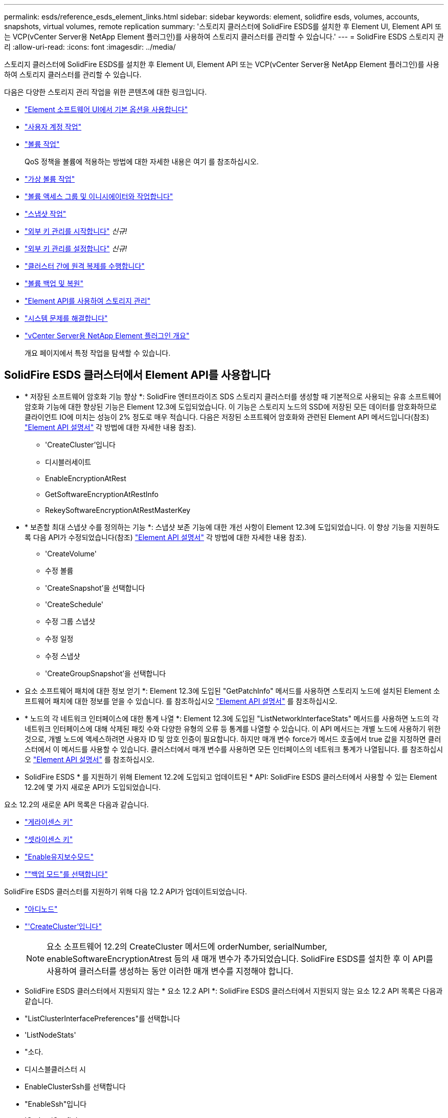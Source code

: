 ---
permalink: esds/reference_esds_element_links.html 
sidebar: sidebar 
keywords: element, solidfire esds, volumes, accounts, snapshots, virtual volumes, remote replication 
summary: '스토리지 클러스터에 SolidFire ESDS를 설치한 후 Element UI, Element API 또는 VCP(vCenter Server용 NetApp Element 플러그인)를 사용하여 스토리지 클러스터를 관리할 수 있습니다.' 
---
= SolidFire ESDS 스토리지 관리
:allow-uri-read: 
:icons: font
:imagesdir: ../media/


[role="lead"]
스토리지 클러스터에 SolidFire ESDS를 설치한 후 Element UI, Element API 또는 VCP(vCenter Server용 NetApp Element 플러그인)를 사용하여 스토리지 클러스터를 관리할 수 있습니다.

다음은 다양한 스토리지 관리 작업을 위한 콘텐츠에 대한 링크입니다.

* link:../storage/task_intro_use_basic_options_in_the_element_software_ui.html["Element 소프트웨어 UI에서 기본 옵션을 사용합니다"^]
* link:../storage/task_data_manage_accounts_work_with_accounts_task.html["사용자 계정 작업"^]
* link:../storage/task_data_manage_volumes_work_with_volumes_task.html["볼륨 작업"^]
+
QoS 정책을 볼륨에 적용하는 방법에 대한 자세한 내용은 여기 를 참조하십시오.

* link:../storage/concept_data_manage_vvol_work_virtual_volumes.html["가상 볼륨 작업"^]
* link:../storage/concept_data_manage_vol_access_group_work_with_volume_access_groups_and_initiators.html["볼륨 액세스 그룹 및 이니시에이터와 작업합니다"^]
* link:../storage/task_data_protection_using_volume_snapshots.html["스냅샷 작업"^]
* link:../storage/concept_system_manage_key_get_started_with_external_key_management.html["외부 키 관리를 시작합니다"^] _신규!_
* link:../storage/task_system_manage_key_set_up_external_key_management.html["외부 키 관리를 설정합니다"^] _신규!_
* link:../storage/task_replication_perform_remote_replication_between_element_clusters.html["클러스터 간에 원격 복제를 수행합니다"^]
* link:../storage/task_data_protection_back_up_and_restore_volumes.html["볼륨 백업 및 복원"^]
* link:../api/index.html["Element API를 사용하여 스토리지 관리"^]
* link:../storage/concept_system_monitoring_and_troubleshooting.html["시스템 문제를 해결합니다"^]
* https://docs.netapp.com/us-en/vcp/index.html["vCenter Server용 NetApp Element 플러그인 개요"]
+
개요 페이지에서 특정 작업을 탐색할 수 있습니다.





== SolidFire ESDS 클러스터에서 Element API를 사용합니다

* * 저장된 소프트웨어 암호화 기능 향상 *: SolidFire 엔터프라이즈 SDS 스토리지 클러스터를 생성할 때 기본적으로 사용되는 유휴 소프트웨어 암호화 기능에 대한 향상된 기능은 Element 12.3에 도입되었습니다. 이 기능은 스토리지 노드의 SSD에 저장된 모든 데이터를 암호화하므로 클라이언트 IO에 미치는 성능이 2% 정도로 매우 적습니다. 다음은 저장된 소프트웨어 암호화와 관련된 Element API 메서드입니다(참조) https://docs.netapp.com/us-en/element-software/api/index.html["Element API 설명서"^] 각 방법에 대한 자세한 내용 참조).
+
** 'CreateCluster'입니다
** 디시블러세이트
** EnableEncryptionAtRest
** GetSoftwareEncryptionAtRestInfo
** RekeySoftwareEncryptionAtRestMasterKey


* * 보존할 최대 스냅샷 수를 정의하는 기능 *: 스냅샷 보존 기능에 대한 개선 사항이 Element 12.3에 도입되었습니다. 이 향상 기능을 지원하도록 다음 API가 수정되었습니다(참조) https://docs.netapp.com/us-en/element-software/api/index.html["Element API 설명서"^] 각 방법에 대한 자세한 내용 참조).
+
** 'CreateVolume'
** 수정 볼륨
** 'CreateSnapshot'을 선택합니다
** 'CreateSchedule'
** 수정 그룹 스냅샷
** 수정 일정
** 수정 스냅샷
** 'CreateGroupSnapshot'을 선택합니다


* 요소 소프트웨어 패치에 대한 정보 얻기 *: Element 12.3에 도입된 "GetPatchInfo" 메서드를 사용하면 스토리지 노드에 설치된 Element 소프트웨어 패치에 대한 정보를 얻을 수 있습니다. 를 참조하십시오 https://docs.netapp.com/us-en/element-software/api/index.html["Element API 설명서"^] 를 참조하십시오.
* * 노드의 각 네트워크 인터페이스에 대한 통계 나열 *: Element 12.3에 도입된 "ListNetworkInterfaceStats" 메서드를 사용하면 노드의 각 네트워크 인터페이스에 대해 삭제된 패킷 수와 다양한 유형의 오류 등 통계를 나열할 수 있습니다. 이 API 메서드는 개별 노드에 사용하기 위한 것으로, 개별 노드에 액세스하려면 사용자 ID 및 암호 인증이 필요합니다. 하지만 매개 변수 force가 메서드 호출에서 true 값을 지정하면 클러스터에서 이 메서드를 사용할 수 있습니다. 클러스터에서 매개 변수를 사용하면 모든 인터페이스의 네트워크 통계가 나열됩니다. 를 참조하십시오 https://docs.netapp.com/us-en/element-software/api/index.html["Element API 설명서"^] 를 참조하십시오.
* SolidFire ESDS * 를 지원하기 위해 Element 12.2에 도입되고 업데이트된 * API: SolidFire ESDS 클러스터에서 사용할 수 있는 Element 12.2에 몇 가지 새로운 API가 도입되었습니다.


요소 12.2의 새로운 API 목록은 다음과 같습니다.

* link:../api/reference_element_api_getlicensekey.html["게라이센스 키"^]
* link:../api/reference_element_api_setlicensekey.html["셋라이센스 키"^]
* link:../api/reference_element_api_enablemaintenancemode.html["Enable유지보수모드"^]
* link:../api/reference_element_api_disablemaintenancemode.html[""백업 모드"를 선택합니다"^]


SolidFire ESDS 클러스터를 지원하기 위해 다음 12.2 API가 업데이트되었습니다.

* link:../api/reference_element_api_addnodes.html["아디노드"^]
* link:../api/reference_element_api_createcluster.html["'CreateCluster'입니다"^]
+

NOTE: 요소 소프트웨어 12.2의 CreateCluster 메서드에 orderNumber, serialNumber, enableSoftwareEncryptionAtrest 등의 새 매개 변수가 추가되었습니다. SolidFire ESDS를 설치한 후 이 API를 사용하여 클러스터를 생성하는 동안 이러한 매개 변수를 지정해야 합니다.

* SolidFire ESDS 클러스터에서 지원되지 않는 * 요소 12.2 API *: SolidFire ESDS 클러스터에서 지원되지 않는 요소 12.2 API 목록은 다음과 같습니다.
* "ListClusterInterfacePreferences"를 선택합니다
* 'ListNodeStats'
* "소다.
* 디시스블클러스터 시
* EnableClusterSsh를 선택합니다
* "EnableSsh"입니다
* 'GetIpmiConfig'
* 게일피미 정보
* 게GetSshInfo
* "ListNetworkInterfaces"입니다
* 'ResetNode'입니다
* 다시 시작 네트워킹
* ResetNetworkConfig입니다
* '셋Config'
* 셋네트워크 구성
* "dissableBmcColdReset"을 선택합니다
* "EnableBmcColdReset"을 선택합니다
* 세트네tpInfo
* 테스트주소 가용성




== 자세한 내용을 확인하십시오

* https://www.netapp.com/data-storage/solidfire/documentation/["NetApp SolidFire 리소스 페이지 를 참조하십시오"^]
* https://docs.netapp.com/sfe-122/topic/com.netapp.ndc.sfe-vers/GUID-B1944B0E-B335-4E0B-B9F1-E960BF32AE56.html["이전 버전의 NetApp SolidFire 및 Element 제품에 대한 문서"^]

